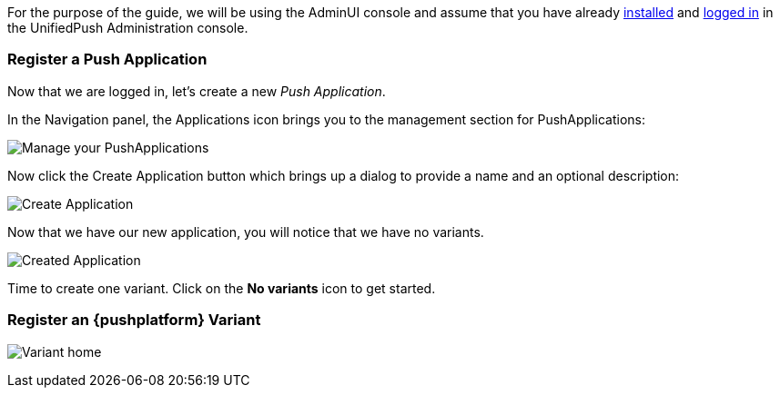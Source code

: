 For the purpose of the guide, we will be using the AdminUI console and assume that you have already link:/docs/unifiedpush/ups_userguide/server-installation/[installed] and link:/docs/unifiedpush/ups_userguide/admin-ui/[logged in] in the UnifiedPush Administration console.

=== Register a Push Application

Now that we are logged in, let's create a new _Push Application_.

In the Navigation panel, the Applications icon brings you to the management section for PushApplications:

image:../../img/applications_start.png[Manage your PushApplications]

Now click the Create Application button which brings up a dialog to provide a name and an optional description:

image:../../img/application_create.png[Create Application]

Now that we have our new application, you will notice that we have no variants.

image:../../img/application_created.png[Created Application]

Time to create one variant. Click on the **No variants** icon to get started.

=== Register an {pushplatform} Variant

image:../../img/application_detail.png[Variant home]
